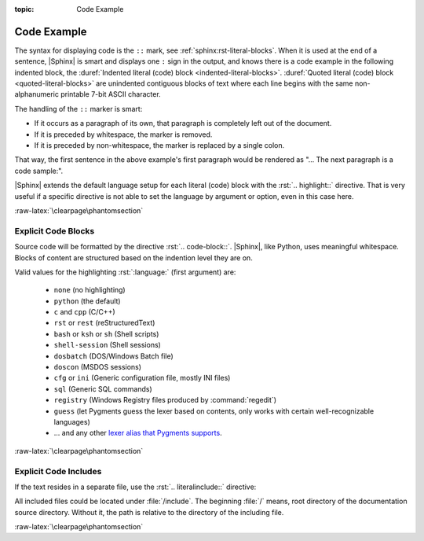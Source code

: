 :topic: Code Example

.. index::
   triple: Sphinx; Syntax; Code Example

Code Example
############

The syntax for displaying code is the ``::`` mark, see
:ref:`sphinx:rst-literal-blocks`. When it is used at the end of a sentence,
|Sphinx| is smart and displays one ``:`` sign in the output, and knows there
is a code example in the following indented block, the
:duref:`Indented literal (code) block <indented-literal-blocks>`.
:duref:`Quoted literal (code) block <quoted-literal-blocks>` are unindented
contiguous blocks of text where each line begins with the same non-alphanumeric
printable 7-bit ASCII character.

.. rst:directive:: highlight

   For more details, see :rst:dir:`sphinx:highlight` directive.

   :the example:

      .. literalinclude:: code-example-lb-example.rsti
         :end-before: .. Local variables:
         :language: rst
         :linenos:

   :which gives:

         .. include:: code-example-lb-example.rsti

The handling of the ``::`` marker is smart:

* If it occurs as a paragraph of its own, that paragraph is completely left
  out of the document.
* If it is preceded by whitespace, the marker is removed.
* If it is preceded by non-whitespace, the marker is replaced by a single
  colon.

That way, the first sentence in the above example's first paragraph would
be rendered as "... The next paragraph is a code sample:".

|Sphinx| extends the default language setup for each literal (code) block
with the :rst:`.. highlight::` directive. That is very useful if a specific
directive is not able to set the language by argument or option, even in this
case here.

:raw-latex:`\clearpage\phantomsection`

.. index::
   triple: Sphinx; Syntax; Code Blocks

Explicit Code Blocks
********************

Source code will be formatted by the directive :rst:`.. code-block::`.
|Sphinx|, like Python, uses meaningful whitespace. Blocks of content are
structured based on the indention level they are on.

.. rst:directive:: code-block

   For more details, see :rst:dir:`sphinx:code-block` directive.

   :the example:

      .. literalinclude:: code-example-cb-example.rsti
         :end-before: .. Local variables:
         :language: rst
         :linenos:

   :which gives:

         .. include:: code-example-cb-example.rsti

Valid values for the highlighting :rst:`:language:` (first argument) are:

  * ``none`` (no highlighting)
  * ``python`` (the default)
  * ``c`` and ``cpp`` (C/C++)
  * ``rst`` or ``rest`` (reStructuredText)
  * ``bash`` or ``ksh`` or ``sh`` (Shell scripts)
  * ``shell-session`` (Shell sessions)
  * ``dosbatch`` (DOS/Windows Batch file)
  * ``doscon`` (MSDOS sessions)  
  * ``cfg`` or ``ini`` (Generic configuration file, mostly INI files)
  * ``sql`` (Generic SQL commands)
  * ``registry`` (Windows Registry files produced by :command:`regedit`)
  * ``guess`` (let Pygments guess the lexer based on contents, only works with
    certain well-recognizable languages)
  * ... and any other `lexer alias that Pygments supports
    <https://pygments.org/docs/lexers/>`_.

:raw-latex:`\clearpage\phantomsection`

.. index::
   triple: Sphinx; Syntax; Literalinclude

Explicit Code Includes
**********************

If the text resides in a separate file, use the :rst:`.. literalinclude::`
directive:

.. rst:directive:: literalinclude

   For more details, see :rst:dir:`sphinx:literalinclude` directive.

   :the example:

      .. literalinclude:: code-example-li-example.rsti
         :end-before: .. Local variables:
         :language: rst
         :linenos:

   :which gives:

         .. include:: code-example-li-example.rsti

All included files could be located under :file:`/include`. The beginning
:file:`/` means, root directory of the documentation source directory. Without
it, the path is relative to the directory of the including file.

:raw-latex:`\clearpage\phantomsection`

.. Local variables:
   coding: utf-8
   mode: text
   mode: rst
   End:
   vim: fileencoding=utf-8 filetype=rst :
